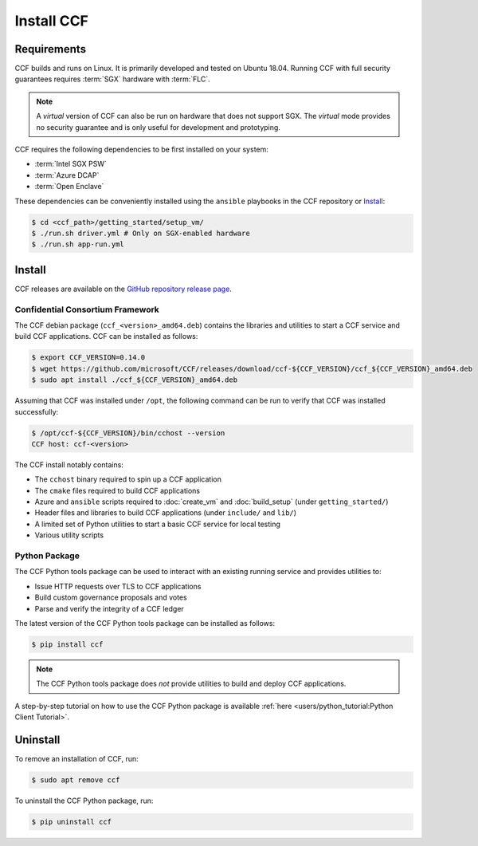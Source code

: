 Install CCF
===========

Requirements
------------

CCF builds and runs on Linux. It is primarily developed and tested on Ubuntu 18.04.
Running CCF with full security guarantees requires :term:`SGX` hardware with :term:`FLC`.

.. note::

    A `virtual` version of CCF can also be run on hardware that does not support SGX. The `virtual` mode provides no security guarantee and is only useful for development and prototyping.

CCF requires the following dependencies to be first installed on your system:

- :term:`Intel SGX PSW`
- :term:`Azure DCAP`
- :term:`Open Enclave`

These dependencies can be conveniently installed using the ``ansible`` playbooks in the CCF repository or `Install`_:

.. code-block:: bash

    $ cd <ccf_path>/getting_started/setup_vm/
    $ ./run.sh driver.yml # Only on SGX-enabled hardware
    $ ./run.sh app-run.yml

Install
-------

CCF releases are available on the `GitHub repository release page <https://github.com/microsoft/CCF/releases/latest>`_.

Confidential Consortium Framework
~~~~~~~~~~~~~~~~~~~~~~~~~~~~~~~~~

The CCF debian package (``ccf_<version>_amd64.deb``) contains the libraries and utilities to start a CCF service and build CCF applications. CCF can be installed as follows:

.. code-block:: bash

    $ export CCF_VERSION=0.14.0
    $ wget https://github.com/microsoft/CCF/releases/download/ccf-${CCF_VERSION}/ccf_${CCF_VERSION}_amd64.deb
    $ sudo apt install ./ccf_${CCF_VERSION}_amd64.deb

Assuming that CCF was installed under ``/opt``, the following command can be run to verify that CCF was installed successfully:

.. code-block:: bash

    $ /opt/ccf-${CCF_VERSION}/bin/cchost --version
    CCF host: ccf-<version>

The CCF install notably contains:

- The ``cchost`` binary required to spin up a CCF application
- The ``cmake`` files required to build CCF applications
- Azure and ``ansible`` scripts required to :doc:`create_vm` and :doc:`build_setup` (under ``getting_started/``)
- Header files and libraries to build CCF applications (under ``include/`` and ``lib/``)
- A limited set of Python utilities to start a basic CCF service for local testing
- Various utility scripts

Python Package
~~~~~~~~~~~~~~

The CCF Python tools package can be used to interact with an existing running service and provides utilities to:

- Issue HTTP requests over TLS to CCF applications
- Build custom governance proposals and votes
- Parse and verify the integrity of a CCF ledger

The latest version of the CCF Python tools package can be installed as follows:

.. code-block:: bash

    $ pip install ccf

.. note:: The CCF Python tools package does `not` provide utilities to build and deploy CCF applications.

A step-by-step tutorial on how to use the CCF Python package is available :ref:`here <users/python_tutorial:Python Client Tutorial>`.

Uninstall
---------

To remove an installation of CCF, run:

.. code-block:: bash

    $ sudo apt remove ccf

To uninstall the CCF Python package, run:

.. code-block:: bash

    $ pip uninstall ccf